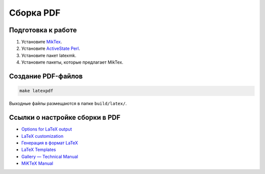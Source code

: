 **********
Сборка PDF
**********

Подготовка к работе
===================

#. Установите `MikTex <https://docs.miktex.org/>`_.
#. Установите `ActiveState Perl <https://www.activestate.com/products/perl/downloads/>`_.
#. Установите пакет latexmk.
#. Установите пакеты, которые предлагает MikTex.

Создание PDF-файлов
===================

.. code-block:: bash

    make latexpdf

Выходные файлы размещаются в папке ``build/latex/``. 

Ссылки о настройке сборки в PDF
===============================

* `Options for LaTeX output <https://www.sphinx-doc.org/en/master/usage/configuration.html#latex-options>`_ 
* `LaTeX customization <https://www.sphinx-doc.org/en/master/latex.html>`_ 
* `Генерация в формат LaTeX <https://sphinx-ru.readthedocs.io/ru/latest/sphinx.html#latex>`_ 
* `LaTeX Templates <https://www.latextemplates.com/>`_
* `Gallery — Technical Manual <https://ru.overleaf.com/gallery/tagged/manual>`_
* `MiKTeX Manual <https://docs.miktex.org/manual/>`_   
